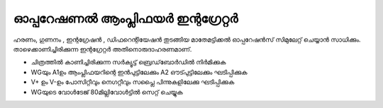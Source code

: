 ..  UNTRANSLATED

ഓപ്പറേഷണൽ ആംപ്ലിഫയർ ഇന്റഗ്രേറ്റർ 
-------------------------------
ഹരണം, ഗുണനം , ഇന്റഗ്രേഷൻ , ഡിഫറെന്റിയേഷൻ തുടങ്ങിയ മാതേമട്ടിക്കൽ ഓപ്പറേഷൻസ്  സിമുലേറ്റ്  ചെയ്യാൻ സാധിക്കും. താഴെക്കാണിച്ചിരിക്കുന്ന ഇന്റഗ്രേറ്റർ അതിനൊരുദാഹരണമാണ്.

.. image:: schematics/opamp-int.svg
	   :width: 300px

- ചിത്രത്തിൽ കാണിച്ചിരിക്കുന്ന സർക്യൂട്ട്  ബ്രെഡ്‌ബോർഡിൽ നിർമിക്കുക 
- WGയും  A1ഉം ആംപ്ലിഫയറിന്റെ ഇൻപുട്ടിലേക്കും  A2 ഔട്പുട്ടിലേക്കും ഘടിപ്പിക്കുക 
- V+ ഉം V-ഉം പോസിറ്റീവും നെഗറ്റീവും സപ്ലൈ പിന്നുകളിലേക്കു ഘടിപ്പിക്കുക 
- WGയുടെ വോൾടേജ്  80മില്ലിവോൾട്ടിൽ സെറ്റ് ചെയ്യുക 

